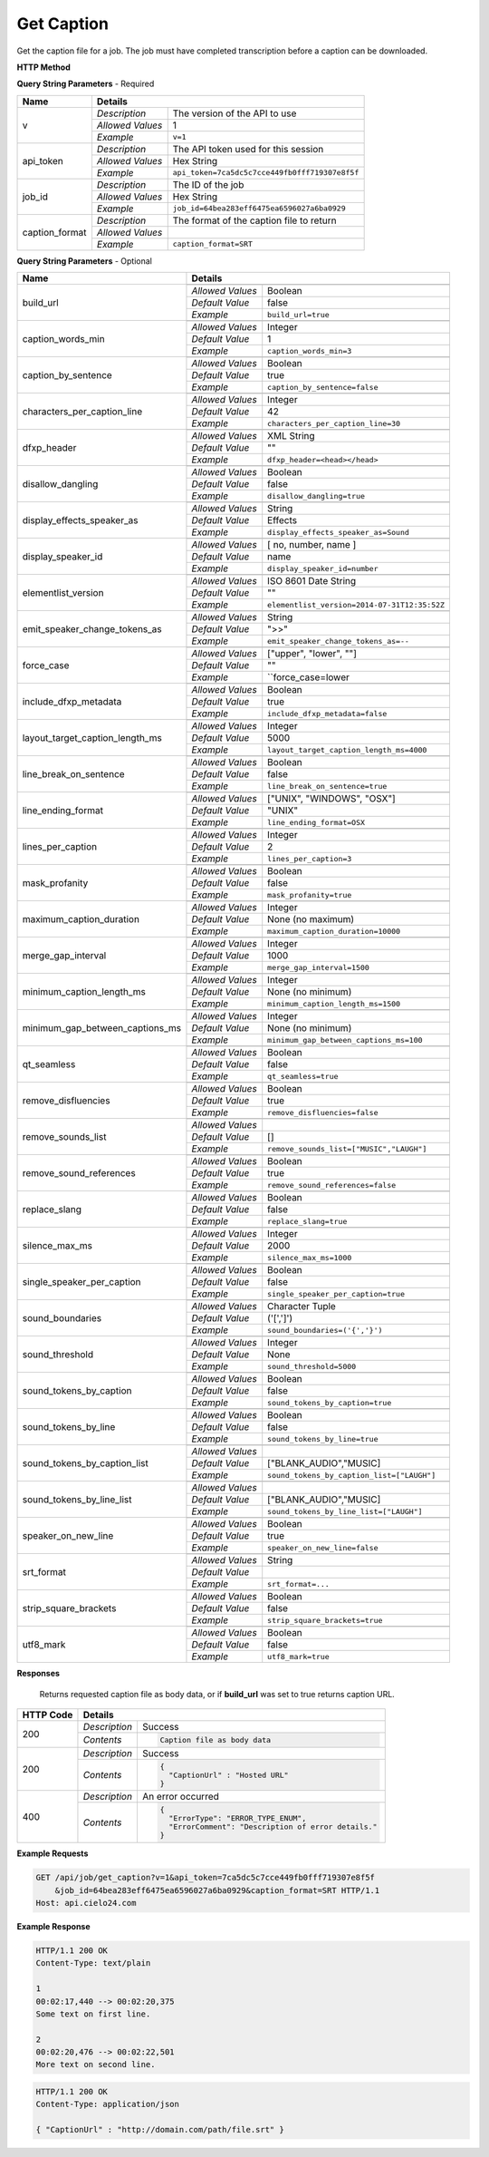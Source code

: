 Get Caption
===========

Get the caption file for a job.
The job must have completed transcription before a caption can be downloaded.

**HTTP Method**

.. http:get:: /api/job/get_caption

**Query String Parameters** - Required

+------------------------+----------------------------------------------------------------------------------------+
| Name                   | Details                                                                                |
+========================+==================+=====================================================================+
| v                      | `Description`    | The version of the API to use                                       |
|                        +------------------+---------------------------------------------------------------------+
|                        | `Allowed Values` | 1                                                                   |
|                        +------------------+---------------------------------------------------------------------+
|                        | `Example`        | ``v=1``                                                             |
+------------------------+------------------+---------------------------------------------------------------------+
| api_token              | `Description`    | The API token used for this session                                 |
|                        +------------------+---------------------------------------------------------------------+
|                        | `Allowed Values` | Hex String                                                          |
|                        +------------------+---------------------------------------------------------------------+
|                        | `Example`        | ``api_token=7ca5dc5c7cce449fb0fff719307e8f5f``                      |
+------------------------+------------------+---------------------------------------------------------------------+
| job_id                 | `Description`    | The ID of the job                                                   |
|                        +------------------+---------------------------------------------------------------------+
|                        | `Allowed Values` | Hex String                                                          |
|                        +------------------+---------------------------------------------------------------------+
|                        | `Example`        | ``job_id=64bea283eff6475ea6596027a6ba0929``                         |
+------------------------+------------------+---------------------------------------------------------------------+
| caption_format         | `Description`    | The format of the caption file to return                            |
|                        +------------------+---------------------------------------------------------------------+
|                        | `Allowed Values` | .. raw:: html                                                       |
|                        |                  |                                                                     |
|                        |                  |  <a href="../output_formats/enums.html#caption-format-enumeration"> |
|                        |                  |  Caption Format Enum</a>                                            |
|                        +------------------+---------------------------------------------------------------------+
|                        | `Example`        | ``caption_format=SRT``                                              |
+------------------------+------------------+---------------------------------------------------------------------+

**Query String Parameters** - Optional

+---------------------------------+------------------------------------------------------------------------------+
| Name                            | Details                                                                      |
+=================================+==================+===========================================================+
| build_url                       | .. raw:: html                                                                |
|                                 |                                                                              |
|                                 |  Rather than returning the file, return a permanent URL to the</br>          |
|                                 |  file.                                                                       |
|                                 |                                                                              |
|                                 +------------------+-----------------------------------------------------------+
|                                 | `Allowed Values` | Boolean                                                   |
|                                 +------------------+-----------------------------------------------------------+
|                                 | `Default Value`  | false                                                     |
|                                 +------------------+-----------------------------------------------------------+
|                                 | `Example`        | ``build_url=true``                                        |
+---------------------------------+------------------+-----------------------------------------------------------+
| caption_words_min               | .. raw:: html                                                                |
|                                 |                                                                              |
|                                 |  Minimum number of words allowed in a caption.                               |
|                                 |                                                                              |
|                                 +------------------+-----------------------------------------------------------+
|                                 | `Allowed Values` | Integer                                                   |
|                                 +------------------+-----------------------------------------------------------+
|                                 | `Default Value`  | 1                                                         |
|                                 +------------------+-----------------------------------------------------------+
|                                 | `Example`        | ``caption_words_min=3``                                   |
+---------------------------------+------------------+-----------------------------------------------------------+
| caption_by_sentence             | .. raw:: html                                                                |
|                                 |                                                                              |
|                                 |  When true, puts each sentence into its own caption. When</br>               |
|                                 |  false, more than one sentence may appear in a single</br>                   |
|                                 |  caption.                                                                    |
|                                 |                                                                              |
|                                 +------------------+-----------------------------------------------------------+
|                                 | `Allowed Values` | Boolean                                                   |
|                                 +------------------+-----------------------------------------------------------+
|                                 | `Default Value`  | true                                                      |
|                                 +------------------+-----------------------------------------------------------+
|                                 | `Example`        | ``caption_by_sentence=false``                             |
+---------------------------------+------------------+-----------------------------------------------------------+
| characters_per_caption_line     | .. raw:: html                                                                |
|                                 |                                                                              |
|                                 |  Maximum number of characters to be displayed on each</br>                   |
|                                 |  caption line.                                                               |
|                                 |                                                                              |
|                                 +------------------+-----------------------------------------------------------+
|                                 | `Allowed Values` | Integer                                                   |
|                                 +------------------+-----------------------------------------------------------+
|                                 | `Default Value`  | 42                                                        |
|                                 +------------------+-----------------------------------------------------------+
|                                 | `Example`        | ``characters_per_caption_line=30``                        |
+---------------------------------+------------------+-----------------------------------------------------------+
| dfxp_header                     | .. raw:: html                                                                |
|                                 |                                                                              |
|                                 |  Allows you to specify a custom header for your DFXP</br>                    |
|                                 |  caption file. The header should be the entire contents of</br>              |
|                                 |  the header including the opening and closing <head> tags.<br>               |
|                                 |  Ignored if caption_format does not equal DFXP                               |
|                                 |                                                                              |
|                                 +------------------+-----------------------------------------------------------+
|                                 | `Allowed Values` | XML String                                                |
|                                 +------------------+-----------------------------------------------------------+
|                                 | `Default Value`  | ""                                                        |
|                                 +------------------+-----------------------------------------------------------+
|                                 | `Example`        | ``dfxp_header=<head></head>``                             |
+---------------------------------+------------------+-----------------------------------------------------------+
| disallow_dangling               | .. raw:: html                                                                |
|                                 |                                                                              |
|                                 |  Will prevent captions from having the last word in a sentence</br>          |
|                                 |  start a new line. Last words will ALWAYS be kept on the same</br>           |
|                                 |  line, even if it breaks the characters_per_caption_line option.             |
|                                 |                                                                              |
|                                 +------------------+-----------------------------------------------------------+
|                                 | `Allowed Values` | Boolean                                                   |
|                                 +------------------+-----------------------------------------------------------+
|                                 | `Default Value`  | false                                                     |
|                                 +------------------+-----------------------------------------------------------+
|                                 | `Example`        | ``disallow_dangling=true``                                |
+---------------------------------+------------------+-----------------------------------------------------------+
| display_effects_speaker_as      | .. raw:: html                                                                |
|                                 |                                                                              |
|                                 |  Determines what speaker name should used for sound effects.                 |
|                                 |                                                                              |
|                                 +------------------+-----------------------------------------------------------+
|                                 | `Allowed Values` | String                                                    |
|                                 +------------------+-----------------------------------------------------------+
|                                 | `Default Value`  | Effects                                                   |
|                                 +------------------+-----------------------------------------------------------+
|                                 | `Example`        | ``display_effects_speaker_as=Sound``                      |
+---------------------------------+------------------+-----------------------------------------------------------+
| display_speaker_id              | .. raw:: html                                                                |
|                                 |                                                                              |
|                                 |  Determines the way speakers are identified in the captions.</br>            |
|                                 |  Choose "no" to not display speaker identities at all:</br>                  |
|                                 |    ">> example"</br>                                                         |
|                                 |  Choose "number" to display only the speaker number:</br>                    |
|                                 |    ">> Speaker 1: example"</br>                                              |
|                                 |  Choose "name" to display the speaker name:</br>                             |
|                                 |    ">> John Doe: example".</br>                                              |
|                                 |  If you choose "name", the speaker number will be displayed</br>             |
|                                 |  if the name is not available.                                               |
|                                 |                                                                              |
|                                 +------------------+-----------------------------------------------------------+
|                                 | `Allowed Values` | [ no, number, name ]                                      |
|                                 +------------------+-----------------------------------------------------------+
|                                 | `Default Value`  | name                                                      |
|                                 +------------------+-----------------------------------------------------------+
|                                 | `Example`        | ``display_speaker_id=number``                             |
+---------------------------------+------------------+-----------------------------------------------------------+
| elementlist_version             | .. raw:: html                                                                |
|                                 |                                                                              |
|                                 |  The version of element list to generate the captions from.</br>             |
|                                 |  If not specified, the caption will be generated from the</br>               |
|                                 |  latest version.                                                             |
|                                 |                                                                              |
|                                 +------------------+-----------------------------------------------------------+
|                                 | `Allowed Values` | ISO 8601 Date String                                      |
|                                 +------------------+-----------------------------------------------------------+
|                                 | `Default Value`  | ""                                                        |
|                                 +------------------+-----------------------------------------------------------+
|                                 | `Example`        | ``elementlist_version=2014-07-31T12:35:52Z``              |
+---------------------------------+------------------+-----------------------------------------------------------+
| emit_speaker_change_tokens_as   | .. raw:: html                                                                |
|                                 |                                                                              |
|                                 |  Determine what characters to use to denote speaker changes.                 |
|                                 |                                                                              |
|                                 +------------------+-----------------------------------------------------------+
|                                 | `Allowed Values` | String                                                    |
|                                 +------------------+-----------------------------------------------------------+
|                                 | `Default Value`  | ">>"                                                      |
|                                 +------------------+-----------------------------------------------------------+
|                                 | `Example`        | ``emit_speaker_change_tokens_as=--``                      |
+---------------------------------+------------------+-----------------------------------------------------------+
| force_case                      | .. raw:: html                                                                |
|                                 |                                                                              |
|                                 |  Force the contents of the captions to be all UPPER or</br>                  |
|                                 |  lower case. If blank, the case of the captions is not</br>                  |
|                                 |  changed.                                                                    |
|                                 |                                                                              |
|                                 +------------------+-----------------------------------------------------------+
|                                 | `Allowed Values` | ["upper", "lower", ""]                                    |
|                                 +------------------+-----------------------------------------------------------+
|                                 | `Default Value`  | ""                                                        |
|                                 +------------------+-----------------------------------------------------------+
|                                 | `Example`        | ``force_case=lower                                        |
+---------------------------------+------------------+-----------------------------------------------------------+
| include_dfxp_metadata           | .. raw:: html                                                                |
|                                 |                                                                              |
|                                 |  When true, and the caption format requested is DFXP,</br>                   |
|                                 |  the jobs name, ID and language will be added to the DFXP</br>               |
|                                 |  metadata header. When false, these data are omitted from</br>               |
|                                 |  the header.                                                                 |
|                                 |  Ignored if caption_format does not equal DFXP                               |
|                                 |                                                                              |
|                                 +------------------+-----------------------------------------------------------+
|                                 | `Allowed Values` | Boolean                                                   |
|                                 +------------------+-----------------------------------------------------------+
|                                 | `Default Value`  | true                                                      |
|                                 +------------------+-----------------------------------------------------------+
|                                 | `Example`        | ``include_dfxp_metadata=false``                           |
+---------------------------------+------------------+-----------------------------------------------------------+
| layout_target_caption_length_ms | .. raw:: html                                                                |
|                                 |                                                                              |
|                                 |  Captions generated will, on average, be this duration. However,</br         |
|                                 |  they may vary significantly based on other parameters you set.              |
|                                 |                                                                              |
|                                 +------------------+-----------------------------------------------------------+
|                                 | `Allowed Values` | Integer                                                   |
|                                 +------------------+-----------------------------------------------------------+
|                                 | `Default Value`  | 5000                                                      |
|                                 +------------------+-----------------------------------------------------------+
|                                 | `Example`        | ``layout_target_caption_length_ms=4000``                  |
+---------------------------------+------------------+-----------------------------------------------------------+
| line_break_on_sentence          | .. raw:: html                                                                |
|                                 |                                                                              |
|                                 |  Inserts a line break in between sentences that are in</br>                  |
|                                 |  the same caption.                                                           |
|                                 |                                                                              |
|                                 +------------------+-----------------------------------------------------------+
|                                 | `Allowed Values` | Boolean                                                   |
|                                 +------------------+-----------------------------------------------------------+
|                                 | `Default Value`  | false                                                     |
|                                 +------------------+-----------------------------------------------------------+
|                                 | `Example`        | ``line_break_on_sentence=true``                           |
+---------------------------------+------------------+-----------------------------------------------------------+
| line_ending_format              | .. raw:: html                                                                |
|                                 |                                                                              |
|                                 |  Determine the end of line (EOL) character to use for the</br>               |
|                                 |  captions.                                                                   |
|                                 |                                                                              |
|                                 +------------------+-----------------------------------------------------------+
|                                 | `Allowed Values` | ["UNIX", "WINDOWS", "OSX"]                                |
|                                 +------------------+-----------------------------------------------------------+
|                                 | `Default Value`  | "UNIX"                                                    |
|                                 +------------------+-----------------------------------------------------------+
|                                 | `Example`        | ``line_ending_format=OSX``                                |
+---------------------------------+------------------+-----------------------------------------------------------+
| lines_per_caption               | .. raw:: html                                                                |
|                                 |                                                                              |
|                                 |  Number of lines to be displayed for each caption.                           |
|                                 |                                                                              |
|                                 +------------------+-----------------------------------------------------------+
|                                 | `Allowed Values` | Integer                                                   |
|                                 +------------------+-----------------------------------------------------------+
|                                 | `Default Value`  | 2                                                         |
|                                 +------------------+-----------------------------------------------------------+
|                                 | `Example`        | ``lines_per_caption=3``                                   |
+---------------------------------+------------------+-----------------------------------------------------------+
| mask_profanity                  | .. raw:: html                                                                |
|                                 |                                                                              |
|                                 |  Replace profanity with asterisks.                                           |
|                                 |                                                                              |
|                                 +------------------+-----------------------------------------------------------+
|                                 | `Allowed Values` | Boolean                                                   |
|                                 +------------------+-----------------------------------------------------------+
|                                 | `Default Value`  | false                                                     |
|                                 +------------------+-----------------------------------------------------------+
|                                 | `Example`        | ``mask_profanity=true``                                   |
+---------------------------------+------------------+-----------------------------------------------------------+
| maximum_caption_duration        | .. raw:: html                                                                |
|                                 |                                                                              |
|                                 |  No captions longer than this (in milliseconds) will be</br>                 |
|                                 |  produced. If not specified, there is no maximum.                            |
|                                 |                                                                              |
|                                 +------------------+-----------------------------------------------------------+
|                                 | `Allowed Values` | Integer                                                   |
|                                 +------------------+-----------------------------------------------------------+
|                                 | `Default Value`  | None (no maximum)                                         |
|                                 +------------------+-----------------------------------------------------------+
|                                 | `Example`        | ``maximum_caption_duration=10000``                        |
+---------------------------------+------------------+-----------------------------------------------------------+
| merge_gap_interval              | .. raw:: html                                                                |
|                                 |                                                                              |
|                                 |  Captions with a gap between them that is smaller than</br>                  |
|                                 |  this (in milliseconds) will have their start and/or</br>                    |
|                                 |  end times changed so there is no time gap between the captions.             |
|                                 |                                                                              |
|                                 +------------------+-----------------------------------------------------------+
|                                 | `Allowed Values` | Integer                                                   |
|                                 +------------------+-----------------------------------------------------------+
|                                 | `Default Value`  | 1000                                                      |
|                                 +------------------+-----------------------------------------------------------+
|                                 | `Example`        | ``merge_gap_interval=1500``                               |
+---------------------------------+------------------+-----------------------------------------------------------+
| minimum_caption_length_ms       | .. raw:: html                                                                |
|                                 |                                                                              |
|                                 |  Extends the duration of short captions to the this minimum length</br>      |
|                                 |  Additional time is taken from later caption blocks</br>                     |
|                                 |  to meet this minimum time.                                                  |
|                                 |                                                                              |
|                                 +------------------+-----------------------------------------------------------+
|                                 | `Allowed Values` | Integer                                                   |
|                                 +------------------+-----------------------------------------------------------+
|                                 | `Default Value`  | None (no minimum)                                         |
|                                 +------------------+-----------------------------------------------------------+
|                                 | `Example`        | ``minimum_caption_length_ms=1500``                        |
+---------------------------------+------------------+-----------------------------------------------------------+
| minimum_gap_between_captions_ms | .. raw:: html                                                                |
|                                 |                                                                              |
|                                 |  Adds a minimum time between captions such as there will</br>                |
|                                 |  always be some time between captions where no text is</br>                  |
|                                 |  displayed. When captions are very close together, time</br>                 |
|                                 |  will be removed from the caption duration to make the gap.                  |
|                                 |                                                                              |
|                                 +------------------+-----------------------------------------------------------+
|                                 | `Allowed Values` | Integer                                                   |
|                                 +------------------+-----------------------------------------------------------+
|                                 | `Default Value`  | None (no minimum)                                         |
|                                 +------------------+-----------------------------------------------------------+
|                                 | `Example`        | ``minimum_gap_between_captions_ms=100``                   |
+---------------------------------+------------------+-----------------------------------------------------------+
| qt_seamless                     | .. raw:: html                                                                |
|                                 |                                                                              |
|                                 |  Does not put time gaps of any kind between caption blocks.                  |
|                                 |  Ignored if caption_format does not equal QT                                 |
|                                 |                                                                              |
|                                 +------------------+-----------------------------------------------------------+
|                                 | `Allowed Values` | Boolean                                                   |
|                                 +------------------+-----------------------------------------------------------+
|                                 | `Default Value`  | false                                                     |
|                                 +------------------+-----------------------------------------------------------+
|                                 | `Example`        | ``qt_seamless=true``                                      |
+---------------------------------+------------------+-----------------------------------------------------------+
| remove_disfluencies             | .. raw:: html                                                                |
|                                 |                                                                              |
|                                 |  Remove verbal disfluencies from the generated transcript.</br>              |
|                                 |  Common disfluencies such as "um" and "ah" are removed while</br>            |
|                                 |  maintaining appropriate punctuation.                                        |
|                                 |                                                                              |
|                                 +------------------+-----------------------------------------------------------+
|                                 | `Allowed Values` | Boolean                                                   |
|                                 +------------------+-----------------------------------------------------------+
|                                 | `Default Value`  | true                                                      |
|                                 +------------------+-----------------------------------------------------------+
|                                 | `Example`        | ``remove_disfluencies=false``                             |
+---------------------------------+------------------+-----------------------------------------------------------+
| remove_sounds_list              | .. raw:: html                                                                |
|                                 |                                                                              |
|                                 |  A list of sounds to not show in the caption. This is a</br>                 |
|                                 |  JSON style list, and should look like ["MUSIC", "LAUGH"].                   |
|                                 |  Ignored if remove_sound_references is true.                                 |
|                                 |                                                                              |
|                                 +------------------+-----------------------------------------------------------+
|                                 | `Allowed Values` | .. raw:: html                                             |
|                                 |                  |                                                           |
|                                 |                  |     See <a                                                |
|                                 |                  |     href=                                                 |
|                                 |                  |     "../output_formats/enums.html#sound-tag-enumeration"> |
|                                 |                  |     Sound Tags</a> for details.                           |
|                                 |                  |                                                           |
|                                 +------------------+-----------------------------------------------------------+
|                                 | `Default Value`  | []                                                        |
|                                 +------------------+-----------------------------------------------------------+
|                                 | `Example`        | ``remove_sounds_list=["MUSIC","LAUGH"]``                  |
+---------------------------------+------------------+-----------------------------------------------------------+
| remove_sound_references         | .. raw:: html                                                                |
|                                 |                                                                              |
|                                 |  Remove ALL non-verbal sound and noise references from the</br>              |
|                                 |  generated transcript. Sounds and unidentified noises are</br>               |
|                                 |  depicted in the caption as [SOUND], [COUGH] and [NOISE].</br>               |
|                                 |  If this parameter is set, these identifiers are omitted</br>                |
|                                 |  from the caption.                                                           |
|                                 |                                                                              |
|                                 +------------------+-----------------------------------------------------------+
|                                 | `Allowed Values` | Boolean                                                   |
|                                 +------------------+-----------------------------------------------------------+
|                                 | `Default Value`  | true                                                      |
|                                 +------------------+-----------------------------------------------------------+
|                                 | `Example`        | ``remove_sound_references=false``                         |
+---------------------------------+------------------+-----------------------------------------------------------+
| replace_slang                   | .. raw:: html                                                                |
|                                 |                                                                              |
|                                 |  Replace common slang terms from the generated transcript.</br>              |
|                                 |  Common replacements are "want to" for "wanna", "going to"</br>              |
|                                 |  for "gonna", etc.                                                           |
|                                 |                                                                              |
|                                 +------------------+-----------------------------------------------------------+
|                                 | `Allowed Values` | Boolean                                                   |
|                                 +------------------+-----------------------------------------------------------+
|                                 | `Default Value`  | false                                                     |
|                                 +------------------+-----------------------------------------------------------+
|                                 | `Example`        | ``replace_slang=true``                                    |
+---------------------------------+------------------+-----------------------------------------------------------+
| silence_max_ms                  | .. raw:: html                                                                |
|                                 |                                                                              |
|                                 |  If there is a interval of silence in the middle of a sentence</br>          |
|                                 |  longer than this, then the caption will be split.                           |
|                                 |                                                                              |
|                                 +------------------+-----------------------------------------------------------+
|                                 | `Allowed Values` | Integer                                                   |
|                                 +------------------+-----------------------------------------------------------+
|                                 | `Default Value`  | 2000                                                      |
|                                 +------------------+-----------------------------------------------------------+
|                                 | `Example`        | ``silence_max_ms=1000``                                   |
+---------------------------------+------------------+-----------------------------------------------------------+
| single_speaker_per_caption      | .. raw:: html                                                                |
|                                 |                                                                              |
|                                 |  When true, puts each speaker into its own caption. When false,</br>         |
|                                 |  more than one speaker may appear in a single caption.                       |
|                                 |                                                                              |
|                                 +------------------+-----------------------------------------------------------+
|                                 | `Allowed Values` | Boolean                                                   |
|                                 +------------------+-----------------------------------------------------------+
|                                 | `Default Value`  | false                                                     |
|                                 +------------------+-----------------------------------------------------------+
|                                 | `Example`        | ``single_speaker_per_caption=true``                       |
+---------------------------------+------------------+-----------------------------------------------------------+
| sound_boundaries                | .. raw:: html                                                                |
|                                 |                                                                              |
|                                 |  Specifies the characters to surround sound references with.</br>            |
|                                 |  The default will generate sound references that look like</br>              |
|                                 |  this: [MUSIC].                                                              |
|                                 |                                                                              |
|                                 +------------------+-----------------------------------------------------------+
|                                 | `Allowed Values` | Character Tuple                                           |
|                                 +------------------+-----------------------------------------------------------+
|                                 | `Default Value`  | ('[',']')                                                 |
|                                 +------------------+-----------------------------------------------------------+
|                                 | `Example`        | ``sound_boundaries=('{','}')``                            |
+---------------------------------+------------------+-----------------------------------------------------------+
| sound_threshold                 | .. raw:: html                                                                |
|                                 |                                                                              |
|                                 |  Sound references that are longer than this threshold will</br>              |
|                                 |  be made their own caption entirely, and will not have any</br>              |
|                                 |  text included with them. If not set, Sound references will</br>             |
|                                 |  be included back to back with text no matter the duration of</br>           |
|                                 |  the sound.                                                                  |
|                                 |                                                                              |
|                                 +------------------+-----------------------------------------------------------+
|                                 | `Allowed Values` | Integer                                                   |
|                                 +------------------+-----------------------------------------------------------+
|                                 | `Default Value`  | None                                                      |
|                                 +------------------+-----------------------------------------------------------+
|                                 | `Example`        | ``sound_threshold=5000``                                  |
+---------------------------------+------------------+-----------------------------------------------------------+
| sound_tokens_by_caption         | .. raw:: html                                                                |
|                                 |                                                                              |
|                                 |  If true, all sound references will always be in their own</br>              |
|                                 |  caption. If false, more than one sound reference may</br>                   |
|                                 |  appear in a single caption.                                                 |
|                                 |                                                                              |
|                                 +------------------+-----------------------------------------------------------+
|                                 | `Allowed Values` | Boolean                                                   |
|                                 +------------------+-----------------------------------------------------------+
|                                 | `Default Value`  | false                                                     |
|                                 +------------------+-----------------------------------------------------------+
|                                 | `Example`        | ``sound_tokens_by_caption=true``                          |
+---------------------------------+------------------+-----------------------------------------------------------+
| sound_tokens_by_line            | .. raw:: html                                                                |
|                                 |                                                                              |
|                                 |  If true, all sound references will always be in their own</br>              |
|                                 |  line. If false, more than one sound reference may appear</br>               |
|                                 |  in a single line.                                                           |
|                                 |                                                                              |
|                                 +------------------+-----------------------------------------------------------+
|                                 | `Allowed Values` | Boolean                                                   |
|                                 +------------------+-----------------------------------------------------------+
|                                 | `Default Value`  | false                                                     |
|                                 +------------------+-----------------------------------------------------------+
|                                 | `Example`        | ``sound_tokens_by_line=true``                             |
+---------------------------------+------------------+-----------------------------------------------------------+
| sound_tokens_by_caption_list    | .. raw:: html                                                                |
|                                 |                                                                              |
|                                 |  If non-empty, the specified sound references will always</br>               |
|                                 |  be in their own caption. If empty, more than one</br>                       |
|                                 |  sound reference may appear in a single caption.</br>                        |
|                                 |  Ignored if sound_tokens_by_caption is true.                                 |
|                                 |                                                                              |
|                                 +------------------+-----------------------------------------------------------+
|                                 | `Allowed Values` | .. raw:: html                                             |
|                                 |                  |                                                           |
|                                 |                  |     See <a                                                |
|                                 |                  |     href=                                                 |
|                                 |                  |     "../output_formats/enums.html#sound-tag-enumeration"> |
|                                 |                  |     Sound Tags</a> for details.                           |
|                                 |                  |                                                           |
|                                 +------------------+-----------------------------------------------------------+
|                                 | `Default Value`  | ["BLANK_AUDIO","MUSIC]                                    |
|                                 +------------------+-----------------------------------------------------------+
|                                 | `Example`        | ``sound_tokens_by_caption_list=["LAUGH"]``                |
+---------------------------------+------------------+-----------------------------------------------------------+
| sound_tokens_by_line_list       | .. raw:: html                                                                |
|                                 |                                                                              |
|                                 |  If non-empty, the specified sound references will always</br>               |
|                                 |  be in their own line. If empty, more than one</br>                          |
|                                 |  sound reference may appear in a single line.</br>                           |
|                                 |  Ignored if sound_tokens_by_line is true.                                    |
|                                 |                                                                              |
|                                 +------------------+-----------------------------------------------------------+
|                                 | `Allowed Values` | .. raw:: html                                             |
|                                 |                  |                                                           |
|                                 |                  |     See <a                                                |
|                                 |                  |     href=                                                 |
|                                 |                  |     "../output_formats/enums.html#sound-tag-enumeration"> |
|                                 |                  |     Sound Tags</a> for details.                           |
|                                 |                  |                                                           |
|                                 +------------------+-----------------------------------------------------------+
|                                 | `Default Value`  | ["BLANK_AUDIO","MUSIC]                                    |
|                                 +------------------+-----------------------------------------------------------+
|                                 | `Example`        | ``sound_tokens_by_line_list=["LAUGH"]``                   |
+---------------------------------+------------------+-----------------------------------------------------------+
| speaker_on_new_line             | .. raw:: html                                                                |
|                                 |                                                                              |
|                                 |  If true, a speaker change will cause a new caption to be</br>               |
|                                 |  made. If false, multiple speakers may appear in a single</br>               |
|                                 |  caption.                                                                    |
|                                 |                                                                              |
|                                 +------------------+-----------------------------------------------------------+
|                                 | `Allowed Values` | Boolean                                                   |
|                                 +------------------+-----------------------------------------------------------+
|                                 | `Default Value`  | true                                                      |
|                                 +------------------+-----------------------------------------------------------+
|                                 | `Example`        | ``speaker_on_new_line=false``                             |
+---------------------------------+------------------+-----------------------------------------------------------+
| srt_format                      | .. raw:: html                                                                |
|                                 |                                                                              |
|                                 |  If the caption format is SRT, determines what the caption</br>              |
|                                 |  blocks will look like. The default, prints caption blocks</br>              |
|                                 |  that look like this:</br></br>                                              |
|                                 |  &nbsp;&nbsp;&nbsp;1:</br>                                                   |
|                                 |  &nbsp;&nbsp;&nbsp;00:00:06,060 --> 00:00:16,060</br>                        |
|                                 |  &nbsp;&nbsp;&nbsp;This is the caption text.</br></br>                       |
|                                 |  You can alter the caption block by re-arranging or removing</br>            |
|                                 |  the substitution string values, shown enclosed in braces "{}"</br>          |
|                                 |  in the default value below. Substitution strings may used</br>              |
|                                 |  more than once if desired. Any text that is not a substitution</br>         |
|                                 |  string will be displayed as written. To add new lines, include</br>         |
|                                 |  a \n. Note, you may need to escape the \n with an extra</br>                |
|                                 |  backslash when encoding the request.                                        |
|                                 |                                                                              |
|                                 +------------------+-----------------------------------------------------------+
|                                 | `Allowed Values` | String                                                    |
|                                 +------------------+-----------------------------------------------------------+
|                                 | `Default Value`  | .. raw:: html                                             |
|                                 |                  |                                                           |
|                                 |                  |  {caption_number:d}\n{start_hour:02d}:</br>               |
|                                 |                  |  {start_minute:02d}:{start_second:02d},</br>              |
|                                 |                  |  {start_millisecond:03d} -->{end_hour:02d}:</br>          |
|                                 |                  |  {end_minute:02d}:{end_second:02d},</br>                  |
|                                 |                  |  {end_millisecond:03d}\n{caption_text}\n\n                |
|                                 |                  |                                                           |
|                                 +------------------+-----------------------------------------------------------+
|                                 | `Example`        | ``srt_format=...``                                        |
+---------------------------------+------------------+-----------------------------------------------------------+
| strip_square_brackets           | .. raw:: html                                                                |
|                                 |                                                                              |
|                                 |  Removes all square brackets like '[' or ']' from captions.</br>             |
|                                 |  By default square brackets surround sound references like</br>              |
|                                 |  '[MUSIC]', but they may exist as part of the caption text as well.          |
|                                 |                                                                              |
|                                 +------------------+-----------------------------------------------------------+
|                                 | `Allowed Values` | Boolean                                                   |
|                                 +------------------+-----------------------------------------------------------+
|                                 | `Default Value`  | false                                                     |
|                                 +------------------+-----------------------------------------------------------+
|                                 | `Example`        | ``strip_square_brackets=true``                            |
+---------------------------------+------------------+-----------------------------------------------------------+
| utf8_mark                       | .. raw:: html                                                                |
|                                 |                                                                              |
|                                 |  Adds a utf8 bytemark to the beginning of the caption. This</br>             |
|                                 |  should only be used if the system you are loading the caption</br>          |
|                                 |  files into needs a byte marker. The vast majority of systems</br>           |
|                                 |  do not.                                                                     |
|                                 |                                                                              |
|                                 +------------------+-----------------------------------------------------------+
|                                 | `Allowed Values` | Boolean                                                   |
|                                 +------------------+-----------------------------------------------------------+
|                                 | `Default Value`  | false                                                     |
|                                 +------------------+-----------------------------------------------------------+
|                                 | `Example`        | ``utf8_mark=true``                                        |
+---------------------------------+------------------+-----------------------------------------------------------+

**Responses**

    Returns requested caption file as body data, or if **build_url** was set to true returns caption URL.

+-----------+------------------------------------------------------------------------------------------+
| HTTP Code | Details                                                                                  |
+===========+===============+==========================================================================+
| 200       | `Description` | Success                                                                  |
|           +---------------+--------------------------------------------------------------------------+
|           | `Contents`    | .. code-block:: javascript                                               |
|           |               |                                                                          |
|           |               |  Caption file as body data                                               |
+-----------+---------------+--------------------------------------------------------------------------+
| 200       | `Description` | Success                                                                  |
|           +---------------+--------------------------------------------------------------------------+
|           | `Contents`    | .. code-block:: javascript                                               |
|           |               |                                                                          |
|           |               |  {                                                                       |
|           |               |    "CaptionUrl" : "Hosted URL"                                           |
|           |               |  }                                                                       |
+-----------+---------------+--------------------------------------------------------------------------+
| 400       | `Description` | An error occurred                                                        |
|           +---------------+--------------------------------------------------------------------------+
|           | `Contents`    | .. code-block:: javascript                                               |
|           |               |                                                                          |
|           |               |  {                                                                       |
|           |               |    "ErrorType": "ERROR_TYPE_ENUM",                                       |
|           |               |    "ErrorComment": "Description of error details."                       |
|           |               |  }                                                                       |
|           |               |                                                                          |
|           |               | .. raw:: html                                                            |
|           |               |                                                                          |
|           |               |    See<a href="../output_formats/formats.html#error-format">             |
|           |               |    Error Format</a> for details.                                         |
|           |               |                                                                          |
+-----------+---------------+--------------------------------------------------------------------------+

**Example Requests**

.. sourcecode:: http

    GET /api/job/get_caption?v=1&api_token=7ca5dc5c7cce449fb0fff719307e8f5f
        &job_id=64bea283eff6475ea6596027a6ba0929&caption_format=SRT HTTP/1.1
    Host: api.cielo24.com

**Example Response**

.. sourcecode:: http

    HTTP/1.1 200 OK
    Content-Type: text/plain

    1
    00:02:17,440 --> 00:02:20,375
    Some text on first line.

    2
    00:02:20,476 --> 00:02:22,501
    More text on second line.

.. sourcecode:: http

    HTTP/1.1 200 OK
    Content-Type: application/json

    { "CaptionUrl" : "http://domain.com/path/file.srt" }